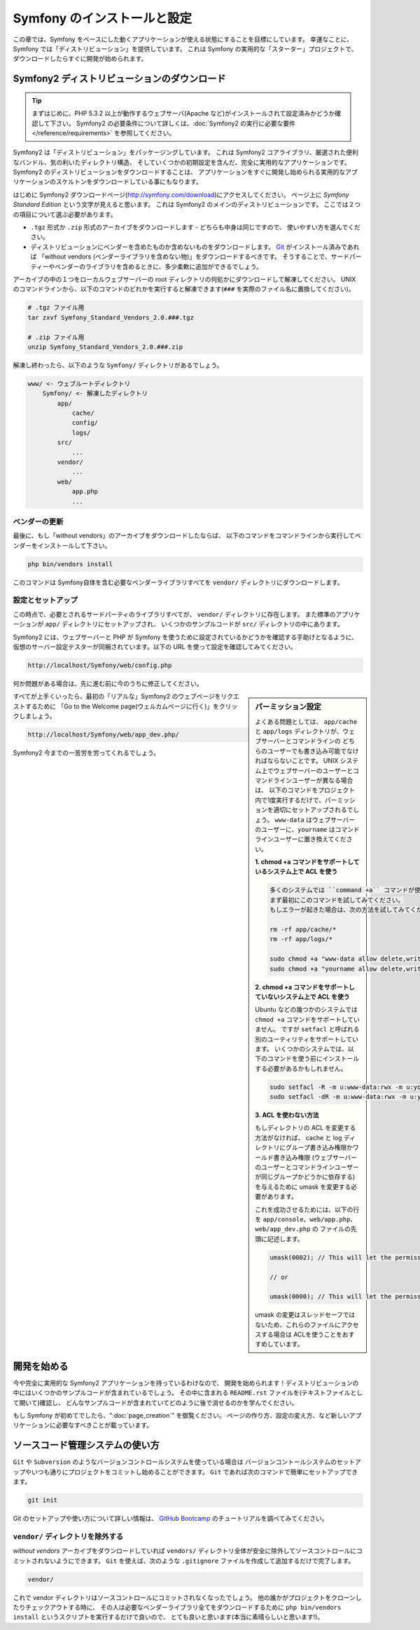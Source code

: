 .. 2011/07/23 uechoco 9de84d1fcc3fb0f641efa5b36973ab95cddf5faa
.. index::
   single: Installation

Symfony のインストールと設定
==================================

この章では、Symfony をベースにした動くアプリケーションが使える状態にすることを目標にしています。
幸運なことに、Symfony では「ディストリビューション」を提供しています。
これは Symfony の実用的な「スターター」プロジェクトで、ダウンロードしたらすぐに開発が始められます。

Symfony2 ディストリビューションのダウンロード
----------------------------------------------

.. tip::

    まずはじめに、PHP 5.3.2 以上が動作するウェブサーバ(Apache など)がインストールされて設定済みかどうか確認して下さい。
    Symfony2 の必要条件について詳しくは、\ :doc:`Symfony2 の実行に必要な要件</reference/requirements>` を参照してください。

Symfony2 は「ディストリビューション」をパッケージングしています。
これは Symfony2 コアライブラリ、厳選された便利なバンドル、気の利いたディレクトリ構造、
そしていくつかの初期設定を含んだ、完全に実用的なアプリケーションです。
Symfony2 のディストリビューションをダウンロードすることは、
アプリケーションをすぐに開発し始められる実用的なアプリケーションのスケルトンをダウンロードしている事にもなります。

はじめに Symfony2 ダウンロードページ(\ `http://symfony.com/download`_\ )にアクセスしてください。
ページ上に *Symfony Standard Edition* という文字が見えると思います。
これは Symfony2 のメインのディストリビューションです。
ここでは２つの項目について選ぶ必要があります。

* ``.tgz`` 形式か \ ``.zip`` 形式のアーカイブをダウンロードします - どちらも中身は同じですので、
  使いやすい方を選んでください。

* ディストリビューションにベンダーを含めたものか含めないものをダウンロードします。
  `Git`_ がインストール済みであれば 「without vendors (ベンダーライブラリを含めない物)」をダウンロードするべきです。
  そうすることで、サードパーティーやベンダーのライブラリを含めるときに、多少柔軟に追加ができるでしょう。

アーカイブの中の１つをローカルウェブサーバーの root ディレクトリの何処かにダウンロードして解凍してください。
UNIX のコマンドラインから、以下のコマンドのどれかを実行すると解凍できます(\ ``###`` を実際のファイル名に置換してください\ )。

.. code-block:: bash

    # .tgz ファイル用
    tar zxvf Symfony_Standard_Vendors_2.0.###.tgz

    # .zip ファイル用
    unzip Symfony_Standard_Vendors_2.0.###.zip

解凍し終わったら、以下のような ``Symfony/`` ディレクトリがあるでしょう。

.. code-block:: text

    www/ <- ウェブルートディレクトリ
        Symfony/ <- 解凍したディレクトリ
            app/
                cache/
                config/
                logs/
            src/
                ...
            vendor/
                ...
            web/
                app.php
                ...

ベンダーの更新
~~~~~~~~~~~~~~~~

最後に、もし「without vendors」のアーカイブをダウンロードしたならば、
以下のコマンドをコマンドラインから実行してベンダーをインストールして下さい。

.. code-block:: bash

    php bin/vendors install

このコマンドは Symfony自体を含む必要なベンダーライブラリすべてを ``vendor/`` ディレクトリにダウンロードします。

設定とセットアップ
~~~~~~~~~~~~~~~~~~~~~~~

この時点で、必要とされるサードパーティのライブラリすべてが、 ``vendor/`` ディレクトリに存在します。
また標準のアプリケーションが ``app/`` ディレクトリにセットアップされ、
いくつかのサンプルコードが ``src/`` ディレクトリの中にあります。

Symfony2 には、ウェブサーバーと PHP が Symfony を使うために設定されているかどうかを確認する手助けとなるように、
仮想のサーバー設定テスターが同梱されています。以下の URL を使って設定を確認してみてください。

.. code-block:: text

    http://localhost/Symfony/web/config.php

何か問題がある場合は、先に進む前に今のうちに修正してください。

.. sidebar:: パーミッション設定

    よくある問題としては、 ``app/cache`` と ``app/logs`` ディレクトリが、ウェブサーバーとコマンドラインの
    どちらのユーザーでも書き込み可能でなければならないことです。
    UNIX システム上でウェブサーバーのユーザーとコマンドラインユーザーが異なる場合は、
    以下のコマンドをプロジェクト内で1度実行するだけで、パーミッションを適切にセットアップされるでしょう。
    ``www-data`` はウェブサーバーのユーザーに、\ ``yourname`` はコマンドラインユーザーに置き換えてください。

    **1. chmod +a コマンドをサポートしているシステム上で ACL を使う**

    .. code-block:: bash

        多くのシステムでは ``command +a`` コマンドが使えます。
        まず最初にこのコマンドを試してみてください。
        もしエラーが起きた場合は、次の方法を試してみてください。

        rm -rf app/cache/*
        rm -rf app/logs/*

        sudo chmod +a "www-data allow delete,write,append,file_inherit,directory_inherit" app/cache app/logs
        sudo chmod +a "yourname allow delete,write,append,file_inherit,directory_inherit" app/cache app/logs

    **2. chmod +a コマンドをサポートしていないシステム上で ACL を使う**

    Ubuntu などの幾つかのシステムでは ``chmod +a`` コマンドをサポートしていません。
    ですが ``setfacl`` と呼ばれる別のユーティリティをサポートしています。
    いくつかのシステムでは、以下のコマンドを使う前にインストールする必要があるかもしれません。

    .. code-block:: bash

        sudo setfacl -R -m u:www-data:rwx -m u:yourname:rwx app/cache app/logs
        sudo setfacl -dR -m u:www-data:rwx -m u:yourname:rwx app/cache app/logs

    **3. ACL を使わない方法**

    もしディレクトリの ACL を変更する方法がなければ、
    cache と log ディレクトリにグループ書き込み権限かワールド書き込み権限
    (ウェブサーバーのユーザーとコマンドラインユーザーが同じグループかどうかに依存する)を与えるために
    umask を変更する必要があります。

    これを成功させるためには、以下の行を ``app/console``\ 、\ ``web/app.php``\ 、\ ``web/app_dev.php`` の
    ファイルの先頭に記述します。

    .. code-block:: php

        umask(0002); // This will let the permissions be 0775

        // or

        umask(0000); // This will let the permissions be 0777

    umask の変更はスレッドセーフではないため、これらのファイルにアクセスする場合は
    ACLを使うことをおすすめしています。

すべてが上手くいったら、最初の「リアルな」\ Symfony2 のウェブページをリクエストするために
「Go to the Welcome page(ウェルカムページに行く)」をクリックしましょう。

.. code-block:: text

    http://localhost/Symfony/web/app_dev.php/

Symfony2 今までの一苦労を労ってくれるでしょう。

.. image:: /images/quick_tour/welcome.jpg

開発を始める
------------

今や完全に実用的な Symfony2 アプリケーションを持っているわけなので、
開発を始められます！ディストリビューションの中にはいくつかのサンプルコードが含まれているでしょう。
その中に含まれる ``README.rst`` ファイルを(テキストファイルとして開いて)確認し、
どんなサンプルコードが含まれていてどのように後で消せるのかを学んでください。

もし Symfony が初めてでしたら、\ ":doc:`page_creation`" を御覧ください。
ページの作り方、設定の変え方、など新しいアプリケーションに必要なすべきことが載っています。

ソースコード管理システムの使い方
--------------------------------

``Git`` や ``Subversion`` のようなバージョンコントロールシステムを使っている場合は
バージョンコントールシステムのセットアップやいつも通りにプロジェクトをコミットし始めることができます。
``Git`` であれば次のコマンドで簡単にセットアップできます。

.. code-block:: bash

    git init

Git のセットアップや使い方について詳しい情報は、
`GitHub Bootcamp`_ のチュートリアルを調べてみてください。

``vendor/`` ディレクトリを除外する
~~~~~~~~~~~~~~~~~~~~~~~~~~~~~~~~~~

*without vendors* アーカイブをダウンロードしていれば
``vendors/`` ディレクトリ全体が安全に除外してソースコントロールにコミットされないようにできます。
``Git`` を使えば、次のような ``.gitignore`` ファイルを作成して追加するだけで完了します。

.. code-block:: text

    vendor/

これで vendor ディレクトリはソースコントロールにコミットされなくなったでしょう。
他の誰かがプロジェクトをクローンしたりチェックアウトする時に、
その人は必要なベンダーライブラリ全てをダウンロードするために
``php bin/vendors install`` というスクリプトを実行するだけで良いので、
とても良いと思います(本当に素晴らしいと思います!)。


.. _`http://symfony.com/download`: http://symfony.com/download
.. _`Git`: http://git-scm.com/
.. _`GitHub Bootcamp`: http://help.github.com/set-up-git-redirect
